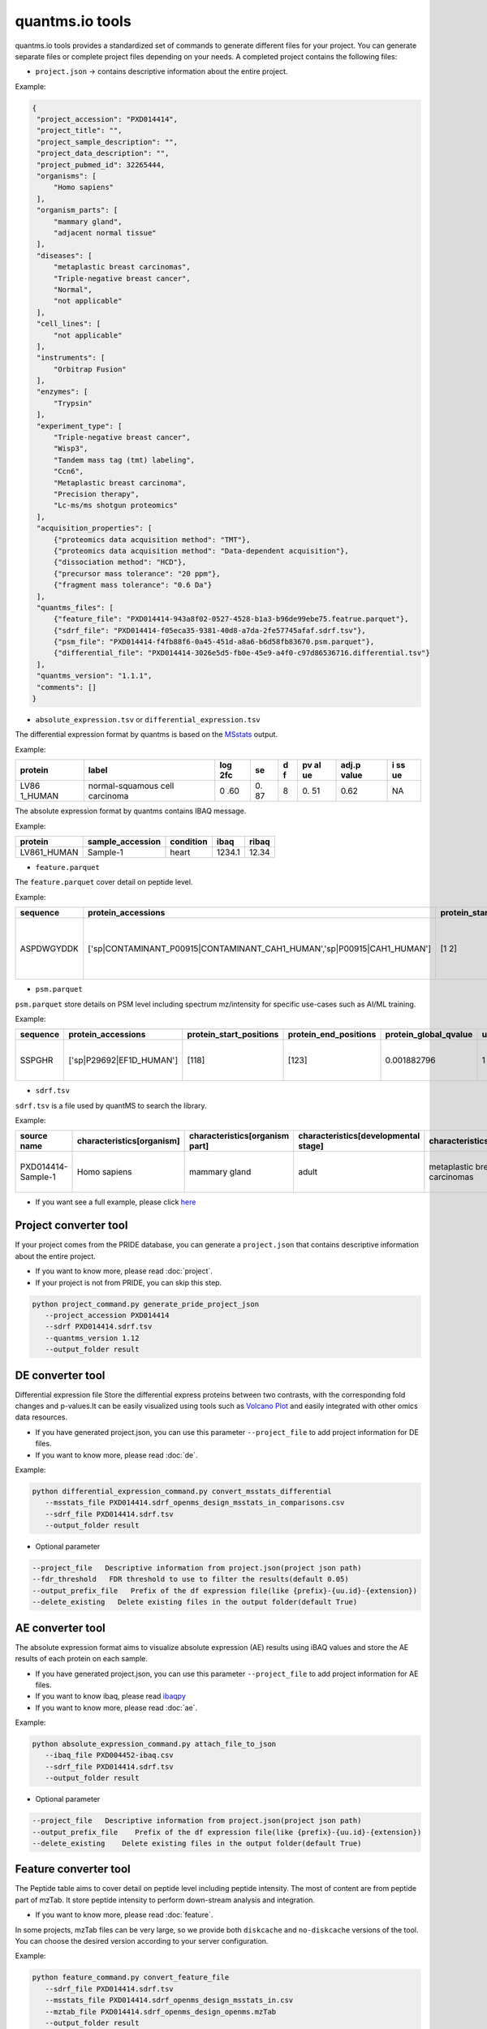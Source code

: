 quantms.io tools
=================================

quantms.io tools provides a standardized set of commands to generate different files for your project. You can generate separate files or complete project files depending on your needs. A completed project contains the following files:

- ``project.json`` -> contains descriptive information about the entire project.

Example:

.. code:: json

   {
    "project_accession": "PXD014414",
    "project_title": "",
    "project_sample_description": "",
    "project_data_description": "",
    "project_pubmed_id": 32265444,
    "organisms": [
        "Homo sapiens"
    ],
    "organism_parts": [
        "mammary gland",
        "adjacent normal tissue"
    ],
    "diseases": [
        "metaplastic breast carcinomas",
        "Triple-negative breast cancer",
        "Normal",
        "not applicable"
    ],
    "cell_lines": [
        "not applicable"
    ],
    "instruments": [
        "Orbitrap Fusion"
    ],
    "enzymes": [
        "Trypsin"
    ],
    "experiment_type": [
        "Triple-negative breast cancer",
        "Wisp3",
        "Tandem mass tag (tmt) labeling",
        "Ccn6",
        "Metaplastic breast carcinoma",
        "Precision therapy",
        "Lc-ms/ms shotgun proteomics"
    ],
    "acquisition_properties": [
        {"proteomics data acquisition method": "TMT"},
        {"proteomics data acquisition method": "Data-dependent acquisition"},
        {"dissociation method": "HCD"},
        {"precursor mass tolerance": "20 ppm"},
        {"fragment mass tolerance": "0.6 Da"}
    ],
    "quantms_files": [
        {"feature_file": "PXD014414-943a8f02-0527-4528-b1a3-b96de99ebe75.featrue.parquet"},
        {"sdrf_file": "PXD014414-f05eca35-9381-40d8-a7da-2fe57745afaf.sdrf.tsv"},
        {"psm_file": "PXD014414-f4fb88f6-0a45-451d-a8a6-b6d58fb83670.psm.parquet"},
        {"differential_file": "PXD014414-3026e5d5-fb0e-45e9-a4f0-c97d86536716.differential.tsv"}
    ],
    "quantms_version": "1.1.1",
    "comments": []
   }


- ``absolute_expression.tsv`` or ``differential_expression.tsv``
The differential expression format by quantms is based on the
`MSstats <https://msstats.org/wp-content/uploads/2017/01/MSstats_v3.7.3_manual.pdf>`__
output.

Example:

+---------+-------------------------+-----+----+---+----+-------+----+
| protein | label                   | log | se | d | pv | adj.p | i  |
|         |                         | 2fc |    | f | al | value | ss |
|         |                         |     |    |   | ue |       | ue |
+=========+=========================+=====+====+===+====+=======+====+
| LV86    | normal-squamous cell    | 0   | 0. | 8 | 0. | 0.62  | NA |
| 1_HUMAN | carcinoma               | .60 | 87 |   | 51 |       |    |
+---------+-------------------------+-----+----+---+----+-------+----+

The absolute expression format by quantms contains IBAQ message.

Example:

=========== ================ ========= ====== =====
protein     sample_accession condition ibaq   ribaq
=========== ================ ========= ====== =====
LV861_HUMAN Sample-1         heart     1234.1 12.34
=========== ================ ========= ====== =====

- ``feature.parquet``
The ``feature.parquet`` cover detail on peptide level.

Example: 

+------------+-------------------------------------------------------------------------+-------------------------+-----------------------+-----------------------+--------+--------------------------------+----------------+--------+--------------------+---------------------+-------------------------------+-----------------------------+---------------+----------+-----------+----------------+---------------------+-----------+----------+----------------------+--------------+--------------------+-------+---------+------------------------------------------------------------+---------------------+------------------------------+----------------------+----------+-----------------+-----------+-----------------+------------+
| sequence   | protein_accessions                                                      | protein_start_positions | protein_end_positions | protein_global_qvalue | unique | modifications                  | retention_time | charge | exp_mass_to_charge | calc_mass_to_charge | peptidoform                   | posterior_error_probability | global_qvalue | is_decoy | intensity | spectral_count | sample_accession    | condition | fraction | biological_replicate | fragment_ion | isotope_label_type | run   | channel | id_scores                                                  | reference_file_name | best_psm_reference_file_name | best_psm_scan_number | mz_array | intensity_array | num_peaks | gene_accessions | gene_names |
+============+=========================================================================+=========================+=======================+=======================+========+================================+================+========+====================+=====================+===============================+=============================+===============+==========+===========+================+=====================+===========+==========+======================+==============+====================+=======+=========+============================================================+=====================+==============================+======================+==========+=================+===========+=================+============+
| ASPDWGYDDK | ['sp|CONTAMINANT_P00915|CONTAMINANT_CAH1_HUMAN','sp|P00915|CAH1_HUMAN'] | [1 2]                   | [10 11]               | 0.001882796           | 0      | ['0-UNIMOD:1' '10-UNIMOD:737'] | 7522.223146    | 2      | 712.831298         | 712.8302134         | [Acetyl]-ASPDWGYDDK[TMT6plex] | 4.97E-05                    | 0             | 0        | 454585.3  | 1              | PXD014414-Sample-10 | Norm      | 1        | 10                   | None         | L                  | 1_1_1 | TMT131  | ["'OpenMS:Best PSM Score':0.0",'Best PSM PEP:4.96872e-05'] | UM_F_50cm_2019_0414 | UM_F_50cm_2019_0430          | 53434                |          |                 |           |                 |            |
+------------+-------------------------------------------------------------------------+-------------------------+-----------------------+-----------------------+--------+--------------------------------+----------------+--------+--------------------+---------------------+-------------------------------+-----------------------------+---------------+----------+-----------+----------------+---------------------+-----------+----------+----------------------+--------------+--------------------+-------+---------+------------------------------------------------------------+---------------------+------------------------------+----------------------+----------+-----------------+-----------+-----------------+------------+

- ``psm.parquet``

``psm.parquet`` store details on PSM level including spectrum mz/intensity for specific use-cases such as AI/ML training.

Example: 

+----------+--------------------------+-------------------------+-----------------------+-----------------------+--------+------------------+----------------+--------+--------------------+---------------------+------------------+-----------------------------+---------------+----------+-------------------------------------------------------------------------------------------------+-------------------+---------------------+-------------+----------+-----------------+-----------+-----------------+------------+
| sequence | protein_accessions       | protein_start_positions | protein_end_positions | protein_global_qvalue | unique | modifications    | retention_time | charge | exp_mass_to_charge | calc_mass_to_charge | peptidoform      | posterior_error_probability | global_qvalue | is_decoy | id_scores                                                                                       | consensus_support | reference_file_name | scan_number | mz_array | intensity_array | num_peaks | gene_accessions | gene_names |
+==========+==========================+=========================+=======================+=======================+========+==================+================+========+====================+=====================+==================+=============================+===============+==========+=================================================================================================+===================+=====================+=============+==========+=================+===========+=================+============+
| SSPGHR   | ['sp|P29692|EF1D_HUMAN'] | [118]                   | [123]                 | 0.001882796           | 1      | ['1-UNIMOD:737'] | 1258.2         | 2      | 435.2432855        | 435.2431809         | S[TMT6plex]SPGHR | 0.35875                     |               | 0        | ["'OpenMS:Target-decoy PSM q-value': 0.040626999360205",'Posterior error probability: 0.35875'] |                   | UM_F_50cm_2019_0428 | 2193        |          |                 |           |                 |            |
+----------+--------------------------+-------------------------+-----------------------+-----------------------+--------+------------------+----------------+--------+--------------------+---------------------+------------------+-----------------------------+---------------+----------+-------------------------------------------------------------------------------------------------+-------------------+---------------------+-------------+----------+-----------------+-----------+-----------------+------------+

- ``sdrf.tsv``

``sdrf.tsv`` is a file used by quantMS to search the library.

Example: 

+--------------------+---------------------------+--------------------------------+--------------------------------------+-------------------------------+-------------------------------------+----------------------+----------------------+----------------------------+----------------------------+---------------------------------------+-----------------------------+---------------+------------+------------------------------------------+----------------+-------------------------+----------------------------------------------------------------------------------------+------------------------------+------------------------------+---------------------------------+----------------------------------+--------------------------------------------+-----------------------------------------------------+----------------------------------------------+-----------------------------------------+---------------------------------------------------------+--------------------------------------------+------------------------------+---------------------------+-----------------------------------+----------------------------------+-------------------------------+
| source name        | characteristics[organism] | characteristics[organism part] | characteristics[developmental stage] | characteristics[disease]      | characteristics[histologic subtype] | characteristics[sex] | characteristics[age] | characteristics[cell type] | characteristics[cell line] | characteristics[biological replicate] | characteristics[individual] | Material Type | assay name | Technology Type                          | comment[label] | comment[data file]      | comment[file uri]                                                                      | comment[technical replicate] | comment[fraction identifier] | comment[cleavage agent details] | comment[instrument]              | comment[modification parameters]           | comment[modification parameters]                    | comment[modification parameters]             | comment[modification parameters]        | comment[modification parameters]                        | comment[modification parameters]           | comment[dissociation method] | comment[collision energy] | comment[precursor mass tolerance] | comment[fragment mass tolerance] | factor value[disease]         |
+====================+===========================+================================+======================================+===============================+=====================================+======================+======================+============================+============================+=======================================+=============================+===============+============+==========================================+================+=========================+========================================================================================+==============================+==============================+=================================+==================================+============================================+=====================================================+==============================================+=========================================+=========================================================+============================================+==============================+===========================+===================================+==================================+===============================+
| PXD014414-Sample-1 | Homo sapiens              | mammary gland                  | adult                                | metaplastic breast carcinomas | Chondroid                           | female               | 43Y                  | not applicable             | not applicable             | 1                                     | C1                          | tissue        | run 1      | proteomic profiling by mass spectrometry | TMT126         | UM_F_50cm_2019_0414.raw | ftp://ftp.pride.ebi.ac.uk/pride/data/archive/2020/04/PXD014414/UM_F_50cm_2019_0414.raw | 1                            | 1                            | AC=MS:1001251;NT=Trypsin        | NT=Orbitrap Fusion;AC=MS:1002416 | NT=Oxidation;MT=Variable;TA=M;AC=UNIMOD:35 | NT=Acetyl;AC=UNIMOD:1;PP=Protein N-term;MT=variable | NT=Carbamidomethyl;TA=C;MT=fixed;AC=UNIMOD:4 | NT=TMT6plex;AC=UNIMOD:737;TA=K;MT=Fixed | NT=TMT6plex;AC=UNIMOD:737;PP=Protein N-term;MT=Variable | NT=TMT6plex;AC=UNIMOD:737;TA=S;MT=Variable | NT=HCD;AC=PRIDE:0000590      | 55 NCE                    | 20 ppm                            | 0.6 Da                           | metaplastic breast carcinomas |
+--------------------+---------------------------+--------------------------------+--------------------------------------+-------------------------------+-------------------------------------+----------------------+----------------------+----------------------------+----------------------------+---------------------------------------+-----------------------------+---------------+------------+------------------------------------------+----------------+-------------------------+----------------------------------------------------------------------------------------+------------------------------+------------------------------+---------------------------------+----------------------------------+--------------------------------------------+-----------------------------------------------------+----------------------------------------------+-----------------------------------------+---------------------------------------------------------+--------------------------------------------+------------------------------+---------------------------+-----------------------------------+----------------------------------+-------------------------------+

- If you want see a full example, please click `here <https://github.com/bigbio/quantms.io/tree/main/python/quantmsio/quantms_io/data>`__

Project converter tool
-------------------------
If your project comes from the PRIDE database, 
you can generate a ``project.json`` that contains 
descriptive information about the entire project.

- If you want to know more, please read :doc:`project`.
- If your project is not from PRIDE, you can skip this step.

.. code:: python

   python project_command.py generate_pride_project_json
      --project_accession PXD014414
      --sdrf PXD014414.sdrf.tsv
      --quantms_version 1.12
      --output_folder result

DE converter tool
--------------------
Differential expression file 
Store the differential express proteins between two contrasts, 
with the corresponding fold changes and p-values.It can be easily visualized using tools such as 
`Volcano Plot <https://en.wikipedia.org/wiki/Volcano_plot_(statistics)>`__ and 
easily integrated with other omics data resources.

- If you have generated project.json, you can use this parameter ``--project_file`` to add project information for DE files.
- If you want to know more, please read :doc:`de`.

Example: 

.. code:: python

   python differential_expression_command.py convert_msstats_differential
      --msstats_file PXD014414.sdrf_openms_design_msstats_in_comparisons.csv
      --sdrf_file PXD014414.sdrf.tsv
      --output_folder result

- Optional parameter

.. code:: python

   --project_file   Descriptive information from project.json(project json path)
   --fdr_threshold   FDR threshold to use to filter the results(default 0.05)
   --output_prefix_file   Prefix of the df expression file(like {prefix}-{uu.id}-{extension})
   --delete_existing   Delete existing files in the output folder(default True)

AE converter tool
--------------------
The absolute expression format aims to visualize absolute expression (AE) results using
iBAQ values and store the AE results of each protein on each sample.

- If you have generated project.json, you can use this parameter ``--project_file`` to add project information for AE files.
- If you want to know ibaq, please read `ibaqpy <https://github.com/bigbio/ibaqpy>`__
- If you want to know more, please read :doc:`ae`.

Example: 

.. code:: python

   python absolute_expression_command.py attach_file_to_json
      --ibaq_file PXD004452-ibaq.csv
      --sdrf_file PXD014414.sdrf.tsv
      --output_folder result

- Optional parameter

.. code:: python

   --project_file   Descriptive information from project.json(project json path)
   --output_prefix_file    Prefix of the df expression file(like {prefix}-{uu.id}-{extension})
   --delete_existing    Delete existing files in the output folder(default True)


Feature converter tool
-------------------------
The Peptide table aims to cover detail on peptide level including peptide intensity. 
The most of content are from peptide part of mzTab. 
It store peptide intensity to perform down-stream analysis and integration.

- If you want to know more, please read :doc:`feature`.

In some projects, mzTab files can be very large, so we provide both ``diskcache`` and ``no-diskcache`` versions of the tool. 
You can choose the desired version according to your server configuration.

Example: 

.. code:: python

   python feature_command.py convert_feature_file
      --sdrf_file PXD014414.sdrf.tsv
      --msstats_file PXD014414.sdrf_openms_design_msstats_in.csv
      --mztab_file PXD014414.sdrf_openms_design_openms.mzTab
      --output_folder result

- Optional parameter

.. code:: python

   --use_cache    Whether to use diskcache instead of memory(default True)
   --output_prefix_file   The prefix of the result file(like {prefix}-{uu.id}-{extension})
   --consensusxml_file   The consensusXML file used to retrieve the mz/rt(default None)


Psm converter tool
---------------------
The PSM table aims to cover detail on PSM level for AI/ML training and other use-cases.
It store details on PSM level including spectrum mz/intensity for specific use-cases such as AI/ML training.

- If you want to know more, please read :doc:`psm`.

Example: 
    
.. code:: python

   python psm_command.py convert_psm_file
      --mztab_file PXD014414.sdrf_openms_design_openms.mzTab
      --output_folder result


- Optional parameter

.. code:: python

   --output_prefix_file   The prefix of the result file(like {prefix}-{uu.id}-{extension})
   --verbose  Output debug information(default True)

DiaNN convert 
--------------------------
For DiaNN, the command supports generating ``feature.parquet`` and ``psm.parquet`` directly from diann_report files.

- ``--modifications`` is a list of 2 lengths containing both fixed and variable modifications. The different modifications in each modification are separated by ``,``.

Example: 

.. code:: python

   python diann_convert_command.py diann_convert_to_parquet
      --report_path diann_report.tsv
      --design_file PXD037682.sdrf_openms_design.tsv
      --modifications "Carbamidomethyl (C)" "null"
      --qvalue_threshold 0.05
      --mzml_info_folder mzml
      --sdrf_path PXD037682.sdrf.tsv
      --output_folder result
      --output_prefix_file PXD037682
      --threads 60


Compare psm.parquet
-------------------
This tool is used to compare peptide information in result files obtained by different search engines.

- ``--tags`` or ``-t`` are used to specify the tags of the PSM table.

Example: 

.. code:: python

   python feature_command.py compare_set_of_psms
      -p PXD014414-comet.parquet
      -p PXD014414-sage.parquet
      -p PXD014414-msgf.parquet
      -t comet
      -t sage
      -t msgf

Generate spectra message
-------------------------

generate_spectra_message support psm and feature. It can be used directly for spectral clustering.

- ``--label`` contains two options: ``psm`` and ``feature``.
- ``--partion`` contains two options: ``charge`` and ``reference_file_name``.
Since the result file is too large, you can specify ``–-partition`` to split the result file.

Example: 

.. code:: python

   python generate_spectra_message_command.py map_spectrum_message_to_parquet
      --parquet_path PXD014414-f4fb88f6-0a45-451d-a8a6-b6d58fb83670.psm.parquet
      --mzml_directory mzmls
      --output_path psm/PXD014414.parquet
      --label psm
      --chunksize(default 100000)
      --partition charge

Map proteins accessions
------------------------

get_unanimous_name support parquet and tsv. For parquet, map_parameter
have two option (``map_protein_name`` or ``map_protein_accession``), and the
label controls whether it is PSM or Feature.

-  parquet
- ``--label`` contains two options: ``psm`` and ``feature``

Example: 

.. code:: python

   python get_unanimous_command.py map_unanimous_for_parquet
      --parquet_path PXD014414-f4fb88f6-0a45-451d-a8a6-b6d58fb83670.psm.parquet
      --fasta Reference fasta database
      --output_path psm/PXD014414.psm.parquet
      --map_parameter map_protein_name
      --label psm

- tsv
  
Example: 

.. code:: python

   python get_unanimous_command.py get_unanimous_for_tsv
      --path PXD014414-c2a52d63-ea64-4a64-b241-f819a3157b77.differential.tsv
      --fasta Reference fasta database
      --output_path psm/PXD014414.de.tsv
      --map_parameter map_protein_name

Compare two parquet files
--------------------------
This tool is used to compare the feature.parquet file generated by two versions (``diskcache`` or ``no-diskcache``).

Example: 

.. code:: python

   python parquet_command.py compare_two_parquet
      --parquet_path_one res_lfq2_discache.parquet
      --parquet_path_two res_lfq2_no_cache.parquet
      --report_path report.txt

Generate report about files 
-----------------------------
This tool is used to generate report about all feature files or psm files.
You can build ``psm parquet`` or ``feature parquet`` multiple times for the same project and use this command to verify its consistency.

- ``--label`` contains two options: ``psm`` and ``feature``

Example: 

.. code:: python

   python generate_report_command.py generate_report_about_files
      --check_dir file_path
      --label psm

Register file 
--------------------------
This tool is used to register the file to ``project.json``.
If your project comes from the PRIDE database, You can use this command to add file information for ``project.json``.

- The parameter ``--category`` has three options: ``feature_file``, ``psm_file``, ``differential_file``, ``absolute_file``.You can add the above file types.
- The parameter ``--replace_existing`` is enable then we remove the old file and add this one. If not then we can have a list of files for a category.

Example: 

.. code:: python
   
   python attach_file_command.py attach_file_to_json
      --project_file PXD014414/project.json
      --attach_file PXD014414-943a8f02-0527-4528-b1a3-b96de99ebe75.featrue.parquet
      --category feature_file
      --replace_existing

Data preview
--------------------------
This tool is used to preview your feature files and AE files.
You can run ``streamlit run .\visualize_web_commond.py`` start a web service.
Then set up your working directory to preview the data.

.. image:: data_view.png
   :width: 800
   :align: center

* If you want to manipulate data on NoteBook, you can introduce the ``Statistic`` class.

.. code:: python

   from quantms_io.core.statistic import Statistic